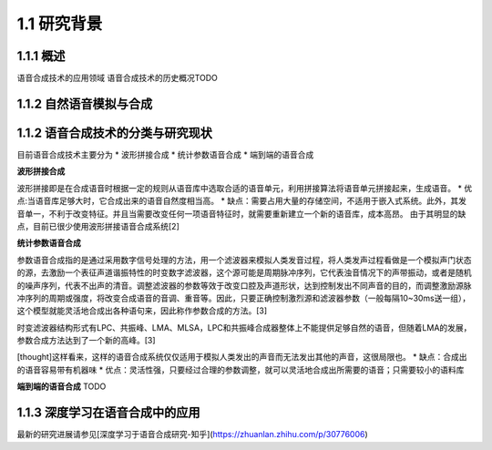1.1 研究背景
============================


1.1.1 概述
---------------------------

语音合成技术的应用领域
语音合成技术的历史概况TODO

1.1.2 自然语音模拟与合成
---------------------------------------------------

1.1.2 语音合成技术的分类与研究现状
---------------------------------------------------

目前语音合成技术主要分为
* 波形拼接合成
* 统计参数语音合成
* 端到端的语音合成

**波形拼接合成**

波形拼接即是在合成语音时根据一定的规则从语音库中选取合适的语音单元，利用拼接算法将语音单元拼接起来，生成语音。
* 优点:当语音库足够大时，它合成出来的语音自然度相当高。
* 缺点：需要占用大量的存储空间，不适用于嵌入式系统。此外，其发音单一，不利于改变特征。并且当需要改变任何一项语音特征时，就需要重新建立一个新的语音库，成本高昂。
由于其明显的缺点，目前已很少使用波形拼接语音合成系统[2]

**统计参数语音合成**

参数语音合成指的是通过采用数字信号处理的方法，用一个滤波器来模拟人类发音过程，将人类发声过程看做是一个模拟声门状态的源，去激励一个表征声道谐振特性的时变数字滤波器，这个源可能是周期脉冲序列，它代表浊音情况下的声带振动，或者是随机的噪声序列，代表不出声的清音。调整滤波器的参数等效于改变口腔及声道形状，达到控制发出不同声音的目的，而调整激励源脉冲序列的周期或强度，将改变合成语音的音调、重音等。因此，只要正确控制激烈源和滤波器参数（一般每隔10~30ms送一组），这个模型就能灵活地合成出各种语句来，因此称作参数合成的方法。[3]

时变滤波器结构形式有LPC、共振峰、LMA、MLSA，LPC和共振峰合成器整体上不能提供足够自然的语音，但随着LMA的发展，参数合成方法达到了一个新的高峰。[3]

[thought]这样看来，这样的语音合成系统仅仅适用于模拟人类发出的声音而无法发出其他的声音，这很局限也。
* 缺点：合成出的语音容易带有机器味
* 优点：灵活性强，只要经过合理的参数调整，就可以灵活地合成出所需要的语音；只需要较小的语料库

**端到端的语音合成**
TODO  




1.1.3 深度学习在语音合成中的应用
---------------------------------------------------

最新的研究进展请参见[深度学习于语音合成研究-知乎](https://zhuanlan.zhihu.com/p/30776006)  

